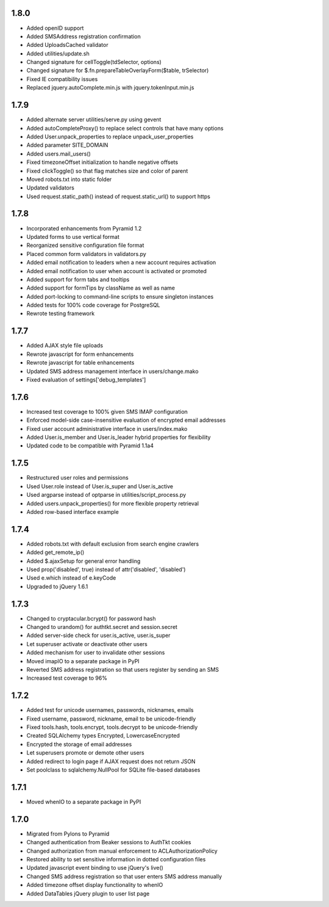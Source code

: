 1.8.0
-----
- Added openID support
- Added SMSAddress registration confirmation
- Added UploadsCached validator
- Added utilities/update.sh
- Changed signature for cellToggle(tdSelector, options)
- Changed signature for $.fn.prepareTableOverlayForm($table, trSelector)
- Fixed IE compatibility issues
- Replaced jquery.autoComplete.min.js with jquery.tokenInput.min.js

1.7.9
-----
- Added alternate server utilities/serve.py using gevent
- Added autoCompleteProxy() to replace select controls that have many options
- Added User.unpack_properties to replace unpack_user_properties
- Added parameter SITE_DOMAIN
- Added users.mail_users()
- Fixed timezoneOffset initialization to handle negative offsets
- Fixed clickToggle() so that flag matches size and color of parent
- Moved robots.txt into static folder
- Updated validators
- Used request.static_path() instead of request.static_url() to support https

1.7.8
-----
- Incorporated enhancements from Pyramid 1.2
- Updated forms to use vertical format
- Reorganized sensitive configuration file format
- Placed common form validators in validators.py
- Added email notification to leaders when a new account requires activation
- Added email notification to user when account is activated or promoted
- Added support for form tabs and tooltips
- Added support for formTips by className as well as name
- Added port-locking to command-line scripts to ensure singleton instances
- Added tests for 100% code coverage for PostgreSQL
- Rewrote testing framework

1.7.7
-----
- Added AJAX style file uploads
- Rewrote javascript for form enhancements
- Rewrote javascript for table enhancements
- Updated SMS address management interface in users/change.mako
- Fixed evaluation of settings['debug_templates']

1.7.6
-----
- Increased test coverage to 100% given SMS IMAP configuration
- Enforced model-side case-insensitive evaluation of encrypted email addresses
- Fixed user account administrative interface in users/index.mako
- Added User.is_member and User.is_leader hybrid properties for flexibility
- Updated code to be compatible with Pyramid 1.1a4

1.7.5
-----
- Restructured user roles and permissions
- Used User.role instead of User.is_super and User.is_active
- Used argparse instead of optparse in utilities/script_process.py
- Added users.unpack_properties() for more flexible property retrieval
- Added row-based interface example

1.7.4
-----
- Added robots.txt with default exclusion from search engine crawlers
- Added get_remote_ip()
- Added $.ajaxSetup for general error handling
- Used prop('disabled', true) instead of attr('disabled', 'disabled')
- Used e.which instead of e.keyCode
- Upgraded to jQuery 1.6.1

1.7.3
-----
- Changed to cryptacular.bcrypt() for password hash
- Changed to urandom() for authtkt.secret and session.secret
- Added server-side check for user.is_active, user.is_super
- Let superuser activate or deactivate other users
- Added mechanism for user to invalidate other sessions
- Moved imapIO to a separate package in PyPI
- Reverted SMS address registration so that users register by sending an SMS
- Increased test coverage to 96%

1.7.2
-----
- Added test for unicode usernames, passwords, nicknames, emails
- Fixed username, password, nickname, email to be unicode-friendly
- Fixed tools.hash, tools.encrypt, tools.decrypt to be unicode-friendly
- Created SQLAlchemy types Encrypted, LowercaseEncrypted
- Encrypted the storage of email addresses
- Let superusers promote or demote other users
- Added redirect to login page if AJAX request does not return JSON
- Set poolclass to sqlalchemy.NullPool for SQLite file-based databases

1.7.1
-----
- Moved whenIO to a separate package in PyPI

1.7.0
-----
- Migrated from Pylons to Pyramid
- Changed authentication from Beaker sessions to AuthTkt cookies
- Changed authorization from manual enforcement to ACLAuthorizationPolicy
- Restored ability to set sensitive information in dotted configuration files
- Updated javascript event binding to use jQuery's live()
- Changed SMS address registration so that user enters SMS address manually
- Added timezone offset display functionality to whenIO
- Added DataTables jQuery plugin to user list page
